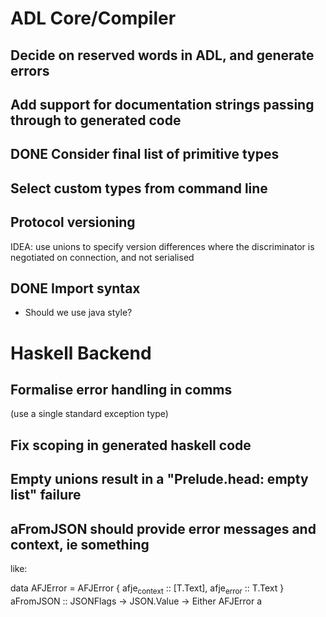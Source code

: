 * ADL Core/Compiler
** Decide on reserved words in ADL, and generate errors
** Add support for documentation strings passing through to generated code
** DONE Consider final list of primitive types
** Select custom types from command line
** Protocol versioning
IDEA: use unions to specify version differences where the
discriminator is negotiated on connection, and not serialised

** DONE Import syntax
    - Should we use java style?


* Haskell Backend
** Formalise error handling in comms
(use a single standard exception type)
** Fix scoping in generated haskell code

** Empty unions result in a "Prelude.head: empty list" failure

** aFromJSON should provide error messages and context, ie something
  like:

      data AFJError = AFJError { afje_context :: [T.Text], afje_error ::  T.Text }
      aFromJSON :: JSONFlags -> JSON.Value -> Either AFJError a




